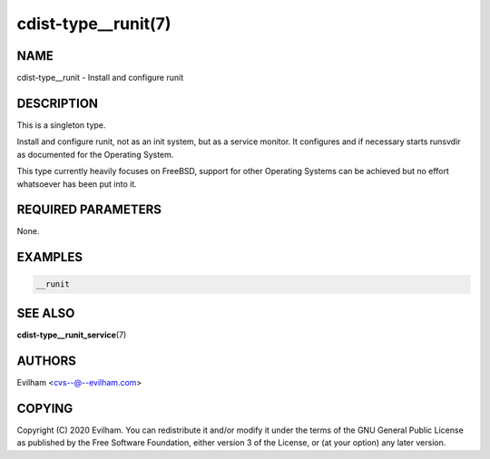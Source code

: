cdist-type__runit(7)
============================

NAME
----
cdist-type__runit - Install and configure runit


DESCRIPTION
-----------
This is a singleton type.

Install and configure runit, not as an init system, but as a service monitor.
It configures and if necessary starts runsvdir as documented for the
Operating System.

This type currently heavily focuses on FreeBSD, support for other Operating
Systems can be achieved but no effort whatsoever has been put into it.


REQUIRED PARAMETERS
-------------------
None.


EXAMPLES
--------

.. code-block:: sh

    __runit

SEE ALSO
--------
:strong:`cdist-type__runit_service`\ (7)

AUTHORS
-------
Evilham <cvs--@--evilham.com>

COPYING
-------
Copyright \(C) 2020 Evilham. You can redistribute it
and/or modify it under the terms of the GNU General Public License as
published by the Free Software Foundation, either version 3 of the
License, or (at your option) any later version.
